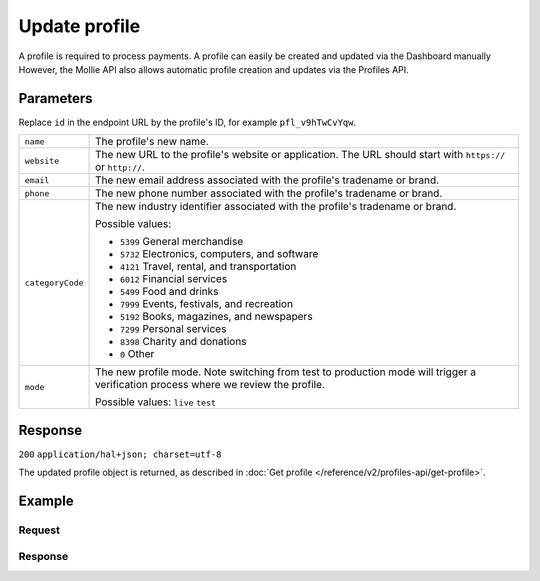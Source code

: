 Update profile
==============
.. api-name:: Profiles API
   :version: 2

.. endpoint::
   :method: POST
   :url: https://api.mollie.com/v2/profiles/*id*

.. authentication::
   :api_keys: false
   :oauth: true

A profile is required to process payments. A profile can easily be created and updated via the Dashboard manually
However, the Mollie API also allows automatic profile creation and updates via the Profiles API.

Parameters
----------
Replace ``id`` in the endpoint URL by the profile's ID, for example ``pfl_v9hTwCvYqw``.

.. list-table::
   :widths: auto

   * - | ``name``

       .. type:: string
          :required: true

     - The profile's new name.

   * - | ``website``

       .. type:: string
          :required: true

     - The new URL to the profile's website or application. The URL should start with ``https://`` or ``http://``.

   * - | ``email``

       .. type:: string
          :required: true

     - The new email address associated with the profile's tradename or brand.

   * - | ``phone``

       .. type:: string
          :required: true

     - The new phone number associated with the profile's tradename or brand.

   * - | ``categoryCode``

       .. type:: integer
          :required: true

     - The new industry identifier associated with the profile's tradename or brand.

       Possible values:

       * ``5399`` General merchandise
       * ``5732`` Electronics, computers, and software
       * ``4121`` Travel, rental, and transportation
       * ``6012`` Financial services
       * ``5499`` Food and drinks
       * ``7999`` Events, festivals, and recreation
       * ``5192`` Books, magazines, and newspapers
       * ``7299`` Personal services
       * ``8398`` Charity and donations
       * ``0`` Other

   * - | ``mode``

       .. type:: string
          :required: false

     - The new profile mode. Note switching from test to production mode will trigger a verification process
       where we review the profile.

       Possible values: ``live`` ``test``

Response
--------
``200`` ``application/hal+json; charset=utf-8``

The updated profile object is returned, as described in :doc:`Get profile </reference/v2/profiles-api/get-profile>`.

Example
-------

Request
^^^^^^^
.. code-block:: bash
   :linenos:

   curl -X POST https://api.mollie.com/v2/profiles/pfl_v9hTwCvYqw \
       -H "Authorization: Bearer access_Wwvu7egPcJLLJ9Kb7J632x8wJ2zMeJ" \
       -H "Content-Type: application/json" \
       -d \
       "{
           \"name\": \"My website name - Update 1\",
           \"website\": \"https://www.mywebsite2.com\",
           \"email\": \"info@mywebsite2.com\",
           \"phone\": \"31123456789\",
           \"categoryCode\": 5399
       }"

Response
^^^^^^^^
.. code-block:: http
   :linenos:

   HTTP/1.1 200 OK
   Content-Type: application/hal+json; charset=utf-8

   {
       "resource": "profile",
       "id": "pfl_v9hTwCvYqw",
       "mode": "live",
       "name": "My website name - Update 1",
       "website": "https://www.mywebsite2.com",
       "email": "info@mywebsite2.com",
       "phone": "31123456789",
       "categoryCode": 5399,
       "status": "verified",
       "review": {
           "status": "pending"
       },
       "createdAt": "2018-03-20T09:28:37+00:00",
       "_links": {
           "self": {
               "href": "https://api.mollie.com/v2/profiles/pfl_v9hTwCvYqw",
               "type": "application/hal+json"
           },
           "chargebacks": {
               "href": "https://api.mollie.com/v2/chargebacks?profileId=pfl_v9hTwCvYqw",
               "type": "application/hal+json"
           },
           "methods": {
               "href": "https://api.mollie.com/v2/methods?profileId=pfl_v9hTwCvYqw",
               "type": "application/hal+json"
           },
           "payments": {
               "href": "https://api.mollie.com/v2/payments?profileId=pfl_v9hTwCvYqw",
               "type": "application/hal+json"
           },
           "refunds": {
               "href": "https://api.mollie.com/v2/refunds?profileId=pfl_v9hTwCvYqw",
               "type": "application/hal+json"
           },
           "checkoutPreviewUrl": {
               "href": "https://www.mollie.com/payscreen/preview/pfl_v9hTwCvYqw",
               "type": "text/html"
           },
           "documentation": {
               "href": "https://docs.mollie.com/reference/v2/profiles-api/create-profile",
               "type": "text/html"
           }
       }
   }
